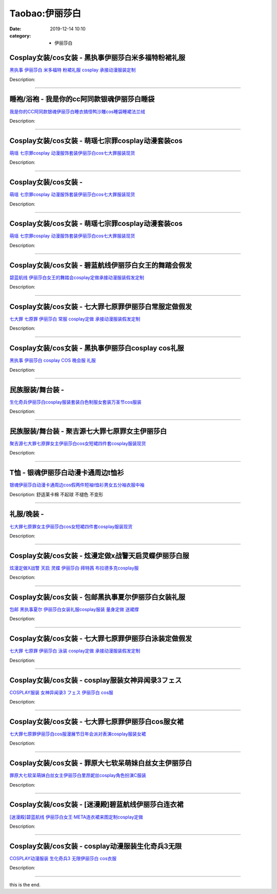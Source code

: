 Taobao:伊丽莎白
###############

:date: 2019-12-14 10:10
:category: + 伊丽莎白

Cosplay女装/cos女装 - 黑执事伊丽莎白米多福特粉裙礼服
==================================================================

.. image:: https://img.alicdn.com/bao/uploaded/i2/879794245/O1CN01hDsvnP1hEFt9VeR1H_!!879794245.jpg_300x300
   :alt: 黑执事 伊丽莎白 米多福特 粉裙礼服 cosplay 承接动漫服装定制

\ `黑执事 伊丽莎白 米多福特 粉裙礼服 cosplay 承接动漫服装定制 <//s.click.taobao.com/t?e=m%3D2%26s%3DNsO8IyWMPiMcQipKwQzePOeEDrYVVa64lwnaF1WLQxlyINtkUhsv0EvhIBSUVMai9K%2Fw6znZO7GbDNFqysmgm1%2BqIKQJ3JXRtMoTPL9YJHaTRAJy7E%2FdnkeSfk%2FNwBd41GPduzu4oNqiv1TCAVc9eDsFsn76qg89yQ16QWVBALNlIaZXqCevXTn1%2BR3xXYzRgQHKQ1%2BzUnAOeyLAnEfAUVPIdNgEdUU65aJxB2cCeCOOfoc9yp2uFK6h5gRBXjFNxgxdTc00KD8%3D&scm=1007.30148.309617.0&pvid=b1bcfe03-3e4b-4c0c-8859-154ff5cee4ff&app_pvid=59590_33.5.67.107_820_1678969452138&ptl=floorId:2836;originalFloorId:2836;pvid:b1bcfe03-3e4b-4c0c-8859-154ff5cee4ff;app_pvid:59590_33.5.67.107_820_1678969452138&xId=5cbSbw1OLhHEzsYUfB57h787Pi20aUsCjLpDPBe1mE6RDGZBG9Z45OFG4xVpbuFGfytAt2gEBiBwOvN5jbg8ADRikKpDVUxT07LdK7NOQPtv&union_lens=lensId%3AMAPI%401678969452%402105436b_0ba6_186ea60b6e8_152a%4001%40eyJmbG9vcklkIjoyODM2fQieie>`__

Description: 

------------------------

睡袍/浴袍 - 我是你的cc阿同款银魂伊丽莎白睡袋
==================================================

.. image:: https://img.alicdn.com/bao/uploaded/i4/2634476389/O1CN01hSsKDd1x4DAOJBG04_!!2634476389.jpg_300x300
   :alt: 我是你的CC阿同款银魂伊丽莎白睡衣搞怪鸭沙雕cos睡袋睡裙法兰绒

\ `我是你的CC阿同款银魂伊丽莎白睡衣搞怪鸭沙雕cos睡袋睡裙法兰绒 <//s.click.taobao.com/t?e=m%3D2%26s%3D7kTJh4RMSPEcQipKwQzePOeEDrYVVa64lwnaF1WLQxlyINtkUhsv0EvhIBSUVMai9K%2Fw6znZO7GbDNFqysmgm1%2BqIKQJ3JXRtMoTPL9YJHaTRAJy7E%2FdnkeSfk%2FNwBd41GPduzu4oNqYqLmebhXnQYSCScl4%2FETV4TVI2WUgOs1YPcUPHqSiq2xf0To503RjDG5kth1430Ndu2c4pexLvbBVfEOPyY6dWIIt0T5oXPCkJNGLj%2FvL7QSVnYgML91VZ295%2B%2B2CTAIhhQs2DjqgEA%3D%3D&scm=1007.30148.309617.0&pvid=b1bcfe03-3e4b-4c0c-8859-154ff5cee4ff&app_pvid=59590_33.5.67.107_820_1678969452138&ptl=floorId:2836;originalFloorId:2836;pvid:b1bcfe03-3e4b-4c0c-8859-154ff5cee4ff;app_pvid:59590_33.5.67.107_820_1678969452138&xId=55pNTg8auorC48HrsYQlro0a7XL8ouZHCxY1Wh4DDkXxtqMx7V9rSrKAoQcUb1TZURONRQd06bezjyuZFvkiJ1UmBrvwE3XzfdxRhCqNEmtO&union_lens=lensId%3AMAPI%401678969452%402105436b_0ba6_186ea60b6e8_152b%4001%40eyJmbG9vcklkIjoyODM2fQieie>`__

Description: 

------------------------

Cosplay女装/cos女装 - 萌瑶七宗罪cosplay动漫套装cos
==========================================================================

.. image:: https://img.alicdn.com/bao/uploaded/i1/2214550213138/O1CN014KQVai1Z3Ffah54xu_!!2214550213138-0-picasso.jpg_300x300
   :alt: 萌瑶 七宗罪cosplay 动漫服饰套装伊丽莎白cos七大罪服装现货

\ `萌瑶 七宗罪cosplay 动漫服饰套装伊丽莎白cos七大罪服装现货 <//s.click.taobao.com/t?e=m%3D2%26s%3D7j5ycSF2UvIcQipKwQzePOeEDrYVVa64lwnaF1WLQxlyINtkUhsv0EvhIBSUVMai9K%2Fw6znZO7GbDNFqysmgm1%2BqIKQJ3JXRtMoTPL9YJHaTRAJy7E%2FdnkeSfk%2FNwBd41GPduzu4oNr%2BH%2BOuVmwLsUAuUrtzZC864CjdFp7roI8%2BkeUogw1uH9TwTG181h6LNIik50w0N%2B38Hmfs%2By0UtkhEs%2BIc4J1uoZTkkcWU2mAS69af0%2FEGrTWgCasZSt8qsHvoqMYfLX%2FGJe8N%2FwNpGw%3D%3D&scm=1007.30148.309617.0&pvid=b1bcfe03-3e4b-4c0c-8859-154ff5cee4ff&app_pvid=59590_33.5.67.107_820_1678969452138&ptl=floorId:2836;originalFloorId:2836;pvid:b1bcfe03-3e4b-4c0c-8859-154ff5cee4ff;app_pvid:59590_33.5.67.107_820_1678969452138&xId=3BQmx5RtDlinHKWWjRiHKaZ2mTqIKc1Tbi3zDCpATgNrVeEyPywR6EgcX5Y3gPXJH4EpuchMVMbDS3dsNWu3niuGJpZJ7fc2qC4ptcZ0B3LT&union_lens=lensId%3AMAPI%401678969452%402105436b_0ba6_186ea60b6e8_152c%4001%40eyJmbG9vcklkIjoyODM2fQieie>`__

Description: 

------------------------

Cosplay女装/cos女装 - 
====================================

.. image:: https://img.alicdn.com/bao/uploaded/i2/2214110497943/O1CN01P36JOA28XwlYSx897_!!2214110497943-0-picasso.jpg_300x300
   :alt: 萌瑶 七宗罪cosplay 动漫服饰套装伊丽莎白cos七大罪服装现货

\ `萌瑶 七宗罪cosplay 动漫服饰套装伊丽莎白cos七大罪服装现货 <//s.click.taobao.com/t?e=m%3D2%26s%3DfdAckj1Y8h8cQipKwQzePOeEDrYVVa64lwnaF1WLQxlyINtkUhsv0EvhIBSUVMai9K%2Fw6znZO7GbDNFqysmgm1%2BqIKQJ3JXRtMoTPL9YJHaTRAJy7E%2FdnkeSfk%2FNwBd41GPduzu4oNrl61Wq7W8R6jzLFfcz9pCOsfBrpyXiZF9J9vyoLKuZDXeJbfHAdoIqrTSK9mcLySIZjUpnmnFYFac%2Bzp2pasQrbRmVZcsFOoYOHn2l7zT6EDF5uzLQi25QuwIPtUMFXLeiZ%2BQMlGz6FQ%3D%3D&scm=1007.30148.309617.0&pvid=b1bcfe03-3e4b-4c0c-8859-154ff5cee4ff&app_pvid=59590_33.5.67.107_820_1678969452138&ptl=floorId:2836;originalFloorId:2836;pvid:b1bcfe03-3e4b-4c0c-8859-154ff5cee4ff;app_pvid:59590_33.5.67.107_820_1678969452138&xId=2Zn2HEhomAPWi3YVxECYBVwVzhzyAwCWYcH9Ibf1ItuAXEERnHCcEDklu6xbTOa7nMkeP8TaJ4Pmn6FBwqKsPj0jtCZ1ispx9NZGVgWIn0li&union_lens=lensId%3AMAPI%401678969452%402105436b_0ba6_186ea60b6e8_152d%4001%40eyJmbG9vcklkIjoyODM2fQieie>`__

Description: 

------------------------

Cosplay女装/cos女装 - 萌瑶七宗罪cosplay动漫套装cos
==========================================================================

.. image:: https://img.alicdn.com/bao/uploaded/i2/2212266043373/O1CN01RhBOqk1DKGhpJkSwB_!!197-0-lubanu.jpg_300x300
   :alt: 萌瑶 七宗罪cosplay 动漫服饰套装伊丽莎白cos七大罪服装现货

\ `萌瑶 七宗罪cosplay 动漫服饰套装伊丽莎白cos七大罪服装现货 <//s.click.taobao.com/t?e=m%3D2%26s%3DgV1%2BA9%2BXScQcQipKwQzePOeEDrYVVa64lwnaF1WLQxlyINtkUhsv0EvhIBSUVMai9K%2Fw6znZO7GbDNFqysmgm1%2BqIKQJ3JXRtMoTPL9YJHaTRAJy7E%2FdnkeSfk%2FNwBd41GPduzu4oNp5IDm%2BeqhaqVa1Rc%2Fn6Gg%2BXhwHHUXYfmIe5I7bnGuxRVJu2MVVOnUyVDAT1gqUi4bh4%2BSJPWuIuuLA8mD6ocG2HW2fuPvcdO24NwBFOpFLcjF5uzLQi25QuwIPtUMFXLeiZ%2BQMlGz6FQ%3D%3D&scm=1007.30148.309617.0&pvid=b1bcfe03-3e4b-4c0c-8859-154ff5cee4ff&app_pvid=59590_33.5.67.107_820_1678969452138&ptl=floorId:2836;originalFloorId:2836;pvid:b1bcfe03-3e4b-4c0c-8859-154ff5cee4ff;app_pvid:59590_33.5.67.107_820_1678969452138&xId=2KKu5S14HlMy942LAi2Br3sokbzz1q95iTummIMONt6KFHDzp5MTd3cXPCrGLe5mL3xwNKXsesmulcthmMvszDcORMNp32Lsxwtt2T6WpwVB&union_lens=lensId%3AMAPI%401678969452%402105436b_0ba6_186ea60b6e8_152e%4001%40eyJmbG9vcklkIjoyODM2fQieie>`__

Description: 

------------------------

Cosplay女装/cos女装 - 碧蓝航线伊丽莎白女王的舞踏会假发
====================================================================

.. image:: https://img.alicdn.com/bao/uploaded/i3/879794245/O1CN01GhkhF61hEG1YtmdyM_!!879794245.jpg_300x300
   :alt: 碧蓝航线 伊丽莎白女王的舞踏会cosplay定做承接动漫服装假发定制

\ `碧蓝航线 伊丽莎白女王的舞踏会cosplay定做承接动漫服装假发定制 <//s.click.taobao.com/t?e=m%3D2%26s%3DItMwzTmc0%2FUcQipKwQzePOeEDrYVVa64lwnaF1WLQxlyINtkUhsv0EvhIBSUVMai9K%2Fw6znZO7GbDNFqysmgm1%2BqIKQJ3JXRtMoTPL9YJHaTRAJy7E%2FdnkeSfk%2FNwBd41GPduzu4oNqiv1TCAVc9eDsFsn76qg89bH%2BdAD9T0VOYil%2Ft7hcee45IlMJzVJsoQpVVXHKnNgandDs75KFcZQTHip%2FvqyRBH0BiO4mD8OTwqrN0anncTa6h5gRBXjFNxgxdTc00KD8%3D&scm=1007.30148.309617.0&pvid=b1bcfe03-3e4b-4c0c-8859-154ff5cee4ff&app_pvid=59590_33.5.67.107_820_1678969452138&ptl=floorId:2836;originalFloorId:2836;pvid:b1bcfe03-3e4b-4c0c-8859-154ff5cee4ff;app_pvid:59590_33.5.67.107_820_1678969452138&xId=1MvIEAxBvWAyjaemipfuKoXEfVvOPjokwVZG5gaC6HrvUJGvnZyx28Qq8AmSKDpD3uGtKpl9fBi4tIpPnn8Tw0FYQ1gbbFfDuaBhNctBzvPY&union_lens=lensId%3AMAPI%401678969452%402105436b_0ba6_186ea60b6e9_152f%4001%40eyJmbG9vcklkIjoyODM2fQieie>`__

Description: 

------------------------

Cosplay女装/cos女装 - 七大罪七原罪伊丽莎白常服定做假发
====================================================================

.. image:: https://img.alicdn.com/bao/uploaded/i2/879794245/O1CN01jSugcy1hEFxHYpVZm_!!879794245.jpg_300x300
   :alt: 七大罪 七原罪 伊丽莎白 常服 cosplay定做 承接动漫服装假发定制

\ `七大罪 七原罪 伊丽莎白 常服 cosplay定做 承接动漫服装假发定制 <//s.click.taobao.com/t?e=m%3D2%26s%3DnQELyIdXAuMcQipKwQzePOeEDrYVVa64lwnaF1WLQxlyINtkUhsv0EvhIBSUVMai9K%2Fw6znZO7GbDNFqysmgm1%2BqIKQJ3JXRtMoTPL9YJHaTRAJy7E%2FdnkeSfk%2FNwBd41GPduzu4oNqiv1TCAVc9eDsFsn76qg89lzFR52Q1UcZHbxnKMgAtce9Rd3IeEVRw45HuwUPNpxapUs%2BFxivJaXNON5ddV59VjUP6kgD10yfjMSYCN6fWMa6h5gRBXjFNxgxdTc00KD8%3D&scm=1007.30148.309617.0&pvid=b1bcfe03-3e4b-4c0c-8859-154ff5cee4ff&app_pvid=59590_33.5.67.107_820_1678969452138&ptl=floorId:2836;originalFloorId:2836;pvid:b1bcfe03-3e4b-4c0c-8859-154ff5cee4ff;app_pvid:59590_33.5.67.107_820_1678969452138&xId=4FdfSyYXHgu1LRIqiNGEeYRj8DxIdTmbNaYSyKJG43QTC2Y3BXlPbS7jfDddld4IZN8wVGayPAm8i7jisgP3JW6yK66p8lCmJQf0u9TQ8MQx&union_lens=lensId%3AMAPI%401678969452%402105436b_0ba6_186ea60b6e9_1530%4001%40eyJmbG9vcklkIjoyODM2fQieie>`__

Description: 

------------------------

Cosplay女装/cos女装 - 黑执事伊丽莎白cosplay cos礼服
============================================================================

.. image:: https://img.alicdn.com/bao/uploaded/i1/81142713/TB2_ashl8TH8KJjy0FiXXcRsXXa_!!81142713.jpg_300x300
   :alt: 黑执事 伊丽莎白 cosplay COS 晚会服 礼服

\ `黑执事 伊丽莎白 cosplay COS 晚会服 礼服 <//s.click.taobao.com/t?e=m%3D2%26s%3Dc7UMnNL13LIcQipKwQzePOeEDrYVVa64lwnaF1WLQxlyINtkUhsv0EvhIBSUVMai9K%2Fw6znZO7GbDNFqysmgm1%2BqIKQJ3JXRtMoTPL9YJHaTRAJy7E%2FdnkeSfk%2FNwBd41GPduzu4oNp%2BkRABIqFNUHmjRJ0SOOUK6IkCcmwtpEBdcrMtt4CFFkugdc2yX01BE9B%2BzNBh7H982jE7AQpEeGAVkWhFIDZ%2Bxu8BPDmkbHSJvwR2PJ%2BeYGdvefvtgkwCIYULNg46oBA%3D&scm=1007.30148.309617.0&pvid=b1bcfe03-3e4b-4c0c-8859-154ff5cee4ff&app_pvid=59590_33.5.67.107_820_1678969452138&ptl=floorId:2836;originalFloorId:2836;pvid:b1bcfe03-3e4b-4c0c-8859-154ff5cee4ff;app_pvid:59590_33.5.67.107_820_1678969452138&xId=FHwbQRAdJTfJADCNUyMUk4paL4MxKmPjKAfhGSxI8JIREQegjLrUtvCAv1OQsyY28eNM4I2g2HM7Z1KSKx9SE7Ona6rWMEKKkLOivkkJlXX&union_lens=lensId%3AMAPI%401678969452%402105436b_0ba6_186ea60b6e9_1531%4001%40eyJmbG9vcklkIjoyODM2fQieie>`__

Description: 

------------------------

民族服装/舞台装 - 
======================

.. image:: https://img.alicdn.com/bao/uploaded/i1/2210901780840/O1CN01PSzlZB1I4lWB4acuF_!!2210901780840.jpg_300x300
   :alt: 生化奇兵伊丽莎白cosplay服装套装白色制服女套装万圣节cos服装

\ `生化奇兵伊丽莎白cosplay服装套装白色制服女套装万圣节cos服装 <//s.click.taobao.com/t?e=m%3D2%26s%3DHp6zB8Gc4mccQipKwQzePOeEDrYVVa64lwnaF1WLQxlyINtkUhsv0EvhIBSUVMai9K%2Fw6znZO7GbDNFqysmgm1%2BqIKQJ3JXRtMoTPL9YJHaTRAJy7E%2FdnkeSfk%2FNwBd41GPduzu4oNoxgG3eXkrTQSiKAlovh1HChl0bDI17EEc9EZCEYOp%2FMljWJrqF2%2BJU66S1w5urniidY9VbMJ5PH%2FWV%2B0eFIp281unMqH%2BvAtPab8J5%2FMoUWzWgCasZSt8qsHvoqMYfLX%2FGJe8N%2FwNpGw%3D%3D&scm=1007.30148.309617.0&pvid=b1bcfe03-3e4b-4c0c-8859-154ff5cee4ff&app_pvid=59590_33.5.67.107_820_1678969452138&ptl=floorId:2836;originalFloorId:2836;pvid:b1bcfe03-3e4b-4c0c-8859-154ff5cee4ff;app_pvid:59590_33.5.67.107_820_1678969452138&xId=35avP7gEIpYiA6pS9UH1yLgKUsMf2nkSIAQD54KjimSUcRf3laswa8yVDue5D1BPBBK0vQ5bQEsvnRERLLNWibTWihWvaJZyzy9DWLntx2Pn&union_lens=lensId%3AMAPI%401678969452%402105436b_0ba6_186ea60b6e9_1532%4001%40eyJmbG9vcklkIjoyODM2fQieie>`__

Description: 

------------------------

民族服装/舞台装 - 聚吉源七大罪七原罪女主伊丽莎白
====================================================

.. image:: https://img.alicdn.com/bao/uploaded/i3/126190790/O1CN01ptZhDM1Hhrh3aKFZE_!!126190790.jpg_300x300
   :alt: 聚吉源七大罪七原罪女主伊丽莎白cos女短裙四件套cosplay服装现货

\ `聚吉源七大罪七原罪女主伊丽莎白cos女短裙四件套cosplay服装现货 <//s.click.taobao.com/t?e=m%3D2%26s%3DGl0stosSAcocQipKwQzePOeEDrYVVa64lwnaF1WLQxlyINtkUhsv0EvhIBSUVMai9K%2Fw6znZO7GbDNFqysmgm1%2BqIKQJ3JXRtMoTPL9YJHaTRAJy7E%2FdnkeSfk%2FNwBd41GPduzu4oNoUOJ9x5rGr3wfJv97OiIXDaM1tDs%2BY1KXUiHU9jOuuTIxtp5mlTJGsPlKb6sHZ68ce3wn2lCZjUteJuXl%2Bwg%2ByrEMiiZCMNQVunF4Pb2K17K6h5gRBXjFNxgxdTc00KD8%3D&scm=1007.30148.309617.0&pvid=b1bcfe03-3e4b-4c0c-8859-154ff5cee4ff&app_pvid=59590_33.5.67.107_820_1678969452138&ptl=floorId:2836;originalFloorId:2836;pvid:b1bcfe03-3e4b-4c0c-8859-154ff5cee4ff;app_pvid:59590_33.5.67.107_820_1678969452138&xId=5otRpvy9w9rlvIUMSbiZXw5X1pnuDEL8UMNi83gF5Rkjmv8mq8baMmeFKjawFiNFjah71re54wXHNpBsjKJ4sFr2pzKMwSOAgHvT450idbAT&union_lens=lensId%3AMAPI%401678969452%402105436b_0ba6_186ea60b6e9_1533%4001%40eyJmbG9vcklkIjoyODM2fQieie>`__

Description: 

------------------------

T恤 - 银魂伊丽莎白动漫卡通周边t恤衫
========================================

.. image:: https://img.alicdn.com/bao/uploaded/i2/2939921985/O1CN01WsosXR1QXAqO1e8fo_!!0-item_pic.jpg_300x300
   :alt: 银魂伊丽莎白动漫卡通周边cos假两件短袖t恤衫男女五分袖衣服中袖

\ `银魂伊丽莎白动漫卡通周边cos假两件短袖t恤衫男女五分袖衣服中袖 <//s.click.taobao.com/t?e=m%3D2%26s%3DrR%2BIH9eznwkcQipKwQzePOeEDrYVVa64r4ll3HtqqoxyINtkUhsv0EvhIBSUVMai9K%2Fw6znZO7GbDNFqysmgm1%2BqIKQJ3JXRtMoTPL9YJHaTRAJy7E%2FdnkeSfk%2FNwBd41GPduzu4oNpyy2HG%2Fiv7rFqYswFdQ36zOXgwYBNKs5p71Xf5WW6K9G3dXNoSwO8SLDOPShQinMjjILWql3GA%2BoPvGnBJoT6OV4dnrpvSI%2FCBSMcq73qxbq6h5gRBXjFNxgxdTc00KD8%3D&scm=1007.30148.309617.0&pvid=b1bcfe03-3e4b-4c0c-8859-154ff5cee4ff&app_pvid=59590_33.5.67.107_820_1678969452138&ptl=floorId:2836;originalFloorId:2836;pvid:b1bcfe03-3e4b-4c0c-8859-154ff5cee4ff;app_pvid:59590_33.5.67.107_820_1678969452138&xId=7auGxMoGkVYP48RADedRa4G5akSOcwRTMUx11pueyXDswMxmoOv6c3zMK2iQD1VaGNQga0wW7sCaqBhatXe1YDVtfppVLqZryZ8PtStBnMzw&union_lens=lensId%3AMAPI%401678969452%402105436b_0ba6_186ea60b6e9_1534%4001%40eyJmbG9vcklkIjoyODM2fQieie>`__

Description: 舒适莱卡棉 不起球 不褪色 不变形

------------------------

礼服/晚装 - 
================

.. image:: https://img.alicdn.com/bao/uploaded/i4/3130772329/O1CN01kmcXAu1T4jG4IhVoo_!!3130772329.jpg_300x300
   :alt: 七大罪七原罪女主伊丽莎白cos女短裙四件套cosplay服装现货

\ `七大罪七原罪女主伊丽莎白cos女短裙四件套cosplay服装现货 <//s.click.taobao.com/t?e=m%3D2%26s%3DKf8m4zKrs64cQipKwQzePOeEDrYVVa64lwnaF1WLQxlyINtkUhsv0EvhIBSUVMai9K%2Fw6znZO7GbDNFqysmgm1%2BqIKQJ3JXRtMoTPL9YJHaTRAJy7E%2FdnkeSfk%2FNwBd41GPduzu4oNoeP2pQaiWYBJlRN%2Fb32GtwEj6hKCgempRgUD8ugNuGl%2BogleFvpayx0t2SFRGQwfVqqqeWQ%2FDwap7ysTVzS%2B1PHSYuWDclfZNpsbfQlM%2BRRmFPWxrzhXeaL33lFJev%2B6Q%3D&scm=1007.30148.309617.0&pvid=b1bcfe03-3e4b-4c0c-8859-154ff5cee4ff&app_pvid=59590_33.5.67.107_820_1678969452138&ptl=floorId:2836;originalFloorId:2836;pvid:b1bcfe03-3e4b-4c0c-8859-154ff5cee4ff;app_pvid:59590_33.5.67.107_820_1678969452138&xId=5c8jrNnzkhZgffdt22kHfZtdd1avnQkKAosTaIQnyBJNZkvGnwhGZyoHzVP8PGkqL5DacnVEpZ79oq8kK0vNKPAx3rGMsxU9oMvOyD7SqzMN&union_lens=lensId%3AMAPI%401678969452%402105436b_0ba6_186ea60b6e9_1535%4001%40eyJmbG9vcklkIjoyODM2fQieie>`__

Description: 

------------------------

Cosplay女装/cos女装 - 炫漫定做x战警天启灵蝶伊丽莎白服
====================================================================

.. image:: https://img.alicdn.com/bao/uploaded/i4/2816488889/O1CN017gUvAD2FXDPh73edI_!!0-item_pic.jpg_300x300
   :alt: 炫漫定做X战警 天启 灵蝶 伊丽莎白·拜特茜 布拉德多克cosplay服

\ `炫漫定做X战警 天启 灵蝶 伊丽莎白·拜特茜 布拉德多克cosplay服 <//s.click.taobao.com/t?e=m%3D2%26s%3DITlG1ea921AcQipKwQzePOeEDrYVVa64r4ll3HtqqoxyINtkUhsv0EvhIBSUVMai9K%2Fw6znZO7GbDNFqysmgm1%2BqIKQJ3JXRtMoTPL9YJHaTRAJy7E%2FdnkeSfk%2FNwBd41GPduzu4oNqz71Dxqybu2jAsITolM3o14TVI2WUgOs2DKb20K2D%2Fh0uLL7x3b9JDp595gOKB3uKu2ZNIcyInwDhJbe1SekZrEZE7c8N8VhBDksq6UPvpnGFPWxrzhXeaL33lFJev%2B6Q%3D&scm=1007.30148.309617.0&pvid=b1bcfe03-3e4b-4c0c-8859-154ff5cee4ff&app_pvid=59590_33.5.67.107_820_1678969452138&ptl=floorId:2836;originalFloorId:2836;pvid:b1bcfe03-3e4b-4c0c-8859-154ff5cee4ff;app_pvid:59590_33.5.67.107_820_1678969452138&xId=4DDK5coGNEhIQYmgJIdOQIHqha2OV45svrJT6U6hTiV2EEA2moKj5Lu9CW4G5ro02wJAnsFH5yOxGyW36VwDf7WG8DA56ldCJfGAibk04Ne2&union_lens=lensId%3AMAPI%401678969452%402105436b_0ba6_186ea60b6e9_1536%4001%40eyJmbG9vcklkIjoyODM2fQieie>`__

Description: 

------------------------

Cosplay女装/cos女装 - 包邮黑执事夏尔伊丽莎白女装礼服
==================================================================

.. image:: https://img.alicdn.com/bao/uploaded/i1/TB11TlLQXXXXXbEXpXXXXXXXXXX_!!0-item_pic.jpg_300x300
   :alt: 包邮 黑执事夏尔 伊丽莎白女装礼服cosplay服装 量身定做 送裙撑

\ `包邮 黑执事夏尔 伊丽莎白女装礼服cosplay服装 量身定做 送裙撑 <//s.click.taobao.com/t?e=m%3D2%26s%3Dd%2Fur0ba3pewcQipKwQzePOeEDrYVVa64lwnaF1WLQxlyINtkUhsv0EvhIBSUVMai9K%2Fw6znZO7GbDNFqysmgm1%2BqIKQJ3JXRtMoTPL9YJHaTRAJy7E%2FdnkeSfk%2FNwBd41GPduzu4oNoFuyzUTZIbgCFm3l2eq%2FcbyQ16QWVBALOEWL1U7E67mk8acK9ing8sbOlhJaUIrH0YTTk7MCjOYFmvWDLHu9cC%2BnPL5QFJkvWwQ%2FmZupcFHLAbumamDZbth%2BeYaXe0B6o%3D&scm=1007.30148.309617.0&pvid=b1bcfe03-3e4b-4c0c-8859-154ff5cee4ff&app_pvid=59590_33.5.67.107_820_1678969452138&ptl=floorId:2836;originalFloorId:2836;pvid:b1bcfe03-3e4b-4c0c-8859-154ff5cee4ff;app_pvid:59590_33.5.67.107_820_1678969452138&xId=7sIESNroK3Mu95D4KfA9qFipXtdyHFwb9vmocX480BphWkS9ba7YwKGOPCbI0RiXOUkgc8eO35EsiGpBXU3mQdysa0lc1OwiffN0m9nY7Cc4&union_lens=lensId%3AMAPI%401678969452%402105436b_0ba6_186ea60b6ea_1537%4001%40eyJmbG9vcklkIjoyODM2fQieie>`__

Description: 

------------------------

Cosplay女装/cos女装 - 七大罪七原罪伊丽莎白泳装定做假发
====================================================================

.. image:: https://img.alicdn.com/bao/uploaded/i1/879794245/O1CN010RfSuh1hEFxEs9l8i_!!879794245.jpg_300x300
   :alt: 七大罪 七原罪 伊丽莎白 泳装 cosplay定做 承接动漫服装假发定制

\ `七大罪 七原罪 伊丽莎白 泳装 cosplay定做 承接动漫服装假发定制 <//s.click.taobao.com/t?e=m%3D2%26s%3D7DAeBQTY6cocQipKwQzePOeEDrYVVa64lwnaF1WLQxlyINtkUhsv0EvhIBSUVMai9K%2Fw6znZO7GbDNFqysmgm1%2BqIKQJ3JXRtMoTPL9YJHaTRAJy7E%2FdnkeSfk%2FNwBd41GPduzu4oNqiv1TCAVc9eDsFsn76qg89GyJARpd0DQo8kFERtVBZgopDAjBQc%2FWbuwThLd9uTwKZIExdTNA3%2Fr7wbybL%2FtHQxXtvInOTbKBdHQreowRJba6h5gRBXjFNxgxdTc00KD8%3D&scm=1007.30148.309617.0&pvid=b1bcfe03-3e4b-4c0c-8859-154ff5cee4ff&app_pvid=59590_33.5.67.107_820_1678969452138&ptl=floorId:2836;originalFloorId:2836;pvid:b1bcfe03-3e4b-4c0c-8859-154ff5cee4ff;app_pvid:59590_33.5.67.107_820_1678969452138&xId=4nTn48jybCMMfqX8txn2933b0o4XAzas1HQ2HMnF8avWjGZbYrhWXWVI6YrIL9Nuopkexx6m9E4zOu8OvGviakGTSK0oZfJ8TvqFFStKSj1v&union_lens=lensId%3AMAPI%401678969452%402105436b_0ba6_186ea60b6ea_1538%4001%40eyJmbG9vcklkIjoyODM2fQieie>`__

Description: 

------------------------

Cosplay女装/cos女装 - cosplay服装女神异闻录3フェス
========================================================================

.. image:: https://img.alicdn.com/bao/uploaded/i4/56416920/TB1hCLfjJfJ8KJjy0FeXXXKEXXa_!!0-item_pic.jpg_300x300
   :alt: COSPLAY服装 女神异闻录3 フェス 伊丽莎白  cos服

\ `COSPLAY服装 女神异闻录3 フェス 伊丽莎白  cos服 <//s.click.taobao.com/t?e=m%3D2%26s%3DZT2RQF34mjkcQipKwQzePOeEDrYVVa64lwnaF1WLQxlyINtkUhsv0EvhIBSUVMai9K%2Fw6znZO7GbDNFqysmgm1%2BqIKQJ3JXRtMoTPL9YJHaTRAJy7E%2FdnkeSfk%2FNwBd41GPduzu4oNr6VMVbtwMkHHJk1B6xkziynWVw0GRV%2FZKvTtaxh8IOHQQUES9DF5Qgs4X%2FtNuh5lPnLbKW0rW6u2zT2IUmC5yNbllFAhOWRzzeBMzIquw0vmAhzz2m%2BqcqcSpj5qSCmbA%3D&scm=1007.30148.309617.0&pvid=b1bcfe03-3e4b-4c0c-8859-154ff5cee4ff&app_pvid=59590_33.5.67.107_820_1678969452138&ptl=floorId:2836;originalFloorId:2836;pvid:b1bcfe03-3e4b-4c0c-8859-154ff5cee4ff;app_pvid:59590_33.5.67.107_820_1678969452138&xId=3kB3SDCq88Pm97PnTD7wmQ9x6EqZraICDb5ylkxkUa8cOw7kGs0WtLeR2GDGShwj841AKTPRIaFjf3vrFqB6rn4vVfMxoOv8HTbAnBLT2LdA&union_lens=lensId%3AMAPI%401678969452%402105436b_0ba6_186ea60b6ea_1539%4001%40eyJmbG9vcklkIjoyODM2fQieie>`__

Description: 

------------------------

Cosplay女装/cos女装 - 七大罪七原罪伊丽莎白cos服女裙
====================================================================

.. image:: https://img.alicdn.com/bao/uploaded/i3/50629809/TB2CmWQmB8kpuFjSspeXXc7IpXa_!!50629809.jpg_300x300
   :alt: 七大罪七原罪伊丽莎白cos服漫展节日年会派对表演cosplay服装女裙

\ `七大罪七原罪伊丽莎白cos服漫展节日年会派对表演cosplay服装女裙 <//s.click.taobao.com/t?e=m%3D2%26s%3DcAPTNpb6Tm8cQipKwQzePOeEDrYVVa64lwnaF1WLQxlyINtkUhsv0EvhIBSUVMai9K%2Fw6znZO7GbDNFqysmgm1%2BqIKQJ3JXRtMoTPL9YJHaTRAJy7E%2FdnkeSfk%2FNwBd41GPduzu4oNqOt8KB5MAOD5l6KQh2OO62B2VDWkztz%2BLpyYhs5bPp8%2FPccpHsuHNilX4G77LPf8i%2Fwbt3wktMNqDKKC3%2Btk8s8ecWfvXZa8NwHjNGBMGbzDWgCasZSt8qsHvoqMYfLX%2FGJe8N%2FwNpGw%3D%3D&scm=1007.30148.309617.0&pvid=b1bcfe03-3e4b-4c0c-8859-154ff5cee4ff&app_pvid=59590_33.5.67.107_820_1678969452138&ptl=floorId:2836;originalFloorId:2836;pvid:b1bcfe03-3e4b-4c0c-8859-154ff5cee4ff;app_pvid:59590_33.5.67.107_820_1678969452138&xId=6W0k9SXx6R1CxKeSoTVCmjtXuUOIVt2wgjqxT8QH8PnyPEETcpsXMLYxXGYpWOuObfqvLz6u3eJhDgKO9a4meXV0ldIgzdilptur56HlWmrg&union_lens=lensId%3AMAPI%401678969452%402105436b_0ba6_186ea60b6ea_153a%4001%40eyJmbG9vcklkIjoyODM2fQieie>`__

Description: 

------------------------

Cosplay女装/cos女装 - 罪原大七软呆萌妹白丝女主伊丽莎白
====================================================================

.. image:: https://img.alicdn.com/bao/uploaded/i4/3170323548/O1CN01pjpv2V1c523cTj3QE_!!3170323548.jpg_300x300
   :alt: 罪原大七软呆萌妹白丝女主伊丽莎白里昂妮丝cosplay角色扮演C服装

\ `罪原大七软呆萌妹白丝女主伊丽莎白里昂妮丝cosplay角色扮演C服装 <//s.click.taobao.com/t?e=m%3D2%26s%3D7UELQEuZ67gcQipKwQzePOeEDrYVVa64lwnaF1WLQxlyINtkUhsv0EvhIBSUVMai9K%2Fw6znZO7GbDNFqysmgm1%2BqIKQJ3JXRtMoTPL9YJHaTRAJy7E%2FdnkeSfk%2FNwBd41GPduzu4oNpDFA9RINkZ7nuABYhF5B44pIontNDUz%2FuWiVnlWPA33j9uVnxX0ygMY%2BAigZXRPHkYgcXnmESAbO14%2FnWfMxe3x2p2hgIj8piOmnhrQnx%2FfWuV0rtQwJBdZ295%2B%2B2CTAIhhQs2DjqgEA%3D%3D&scm=1007.30148.309617.0&pvid=b1bcfe03-3e4b-4c0c-8859-154ff5cee4ff&app_pvid=59590_33.5.67.107_820_1678969452138&ptl=floorId:2836;originalFloorId:2836;pvid:b1bcfe03-3e4b-4c0c-8859-154ff5cee4ff;app_pvid:59590_33.5.67.107_820_1678969452138&xId=7p3pTJxy61aXIevXOjTndyUyEvLy5tGDdF4LgevBXT45U9NpkeKg5L85J7bs33rRMGQ8riltwenyU82o8DKNDTD6CeLH1FkEdNKyxoYQC2OT&union_lens=lensId%3AMAPI%401678969452%402105436b_0ba6_186ea60b6ea_153b%4001%40eyJmbG9vcklkIjoyODM2fQieie>`__

Description: 

------------------------

Cosplay女装/cos女装 - [迷漫殿]碧蓝航线伊丽莎白连衣裙
====================================================================

.. image:: https://img.alicdn.com/bao/uploaded/i1/380081967/O1CN01myuUkx1QOvsKWH7Wb_!!380081967.jpg_300x300
   :alt: [迷漫殿]碧蓝航线 伊丽莎白女王·META连衣裙来图定制cosplay定做

\ `[迷漫殿]碧蓝航线 伊丽莎白女王·META连衣裙来图定制cosplay定做 <//s.click.taobao.com/t?e=m%3D2%26s%3DjZXcmxpKYsAcQipKwQzePOeEDrYVVa64lwnaF1WLQxlyINtkUhsv0EvhIBSUVMai9K%2Fw6znZO7GbDNFqysmgm1%2BqIKQJ3JXRtMoTPL9YJHaTRAJy7E%2FdnkeSfk%2FNwBd41GPduzu4oNoOUr8Vir9S22%2FE%2FLYjcgaZ3dsMCt56R5BwXYgOYRK%2BBatDh0pjgraFmMz6XBhZocorjqyJKsalTCdphSRm%2BoGw40JwwEFNXM%2FUDV6v5%2Bgpwq6h5gRBXjFNxgxdTc00KD8%3D&scm=1007.30148.309617.0&pvid=b1bcfe03-3e4b-4c0c-8859-154ff5cee4ff&app_pvid=59590_33.5.67.107_820_1678969452138&ptl=floorId:2836;originalFloorId:2836;pvid:b1bcfe03-3e4b-4c0c-8859-154ff5cee4ff;app_pvid:59590_33.5.67.107_820_1678969452138&xId=LbZGECm9r987FHgrjCDJXWjEpb7FuWgWv6FueV0Jdxf7xU9XfDp0XwejDyNzWFweALlPQmjG89XQ90qth3oYI4gc7gnIHYvMuZFK1q9T0Yi&union_lens=lensId%3AMAPI%401678969452%402105436b_0ba6_186ea60b6ea_153c%4001%40eyJmbG9vcklkIjoyODM2fQieie>`__

Description: 

------------------------

Cosplay女装/cos女装 - cosplay动漫服装生化奇兵3无限
========================================================================

.. image:: https://img.alicdn.com/bao/uploaded/i1/56416920/TB1J18YiAfb_uJjSsrbXXb6bVXa_!!0-item_pic.jpg_300x300
   :alt: COSPLAY动漫服装 生化奇兵3 无限伊丽莎白 cos衣服

\ `COSPLAY动漫服装 生化奇兵3 无限伊丽莎白 cos衣服 <//s.click.taobao.com/t?e=m%3D2%26s%3DFZEFC8Xglt4cQipKwQzePOeEDrYVVa64lwnaF1WLQxlyINtkUhsv0EvhIBSUVMai9K%2Fw6znZO7GbDNFqysmgm1%2BqIKQJ3JXRtMoTPL9YJHaTRAJy7E%2FdnkeSfk%2FNwBd41GPduzu4oNr6VMVbtwMkHHJk1B6xkziyroEr2dkZvqLHJ0xRyru5R3pmI89kd%2B3AVpBpSYF%2FvcwswjYTnTiseRkIe8Hul0UAzzPl1Lrb8YM1RXRToTZ2lWdvefvtgkwCIYULNg46oBA%3D&scm=1007.30148.309617.0&pvid=b1bcfe03-3e4b-4c0c-8859-154ff5cee4ff&app_pvid=59590_33.5.67.107_820_1678969452138&ptl=floorId:2836;originalFloorId:2836;pvid:b1bcfe03-3e4b-4c0c-8859-154ff5cee4ff;app_pvid:59590_33.5.67.107_820_1678969452138&xId=45jfUU7LbyrfIggy3ofm8qf4EwjuQ0xXYfRkxlEo8PXgXN8nxoxDjRiXiMqndD8JfJ78pEWB5bdAHT2ieQQxTpetNcq3uJuKD45iQvcm8F4X&union_lens=lensId%3AMAPI%401678969452%402105436b_0ba6_186ea60b6ea_153d%4001%40eyJmbG9vcklkIjoyODM2fQieie>`__

Description: 

------------------------

this is the end.